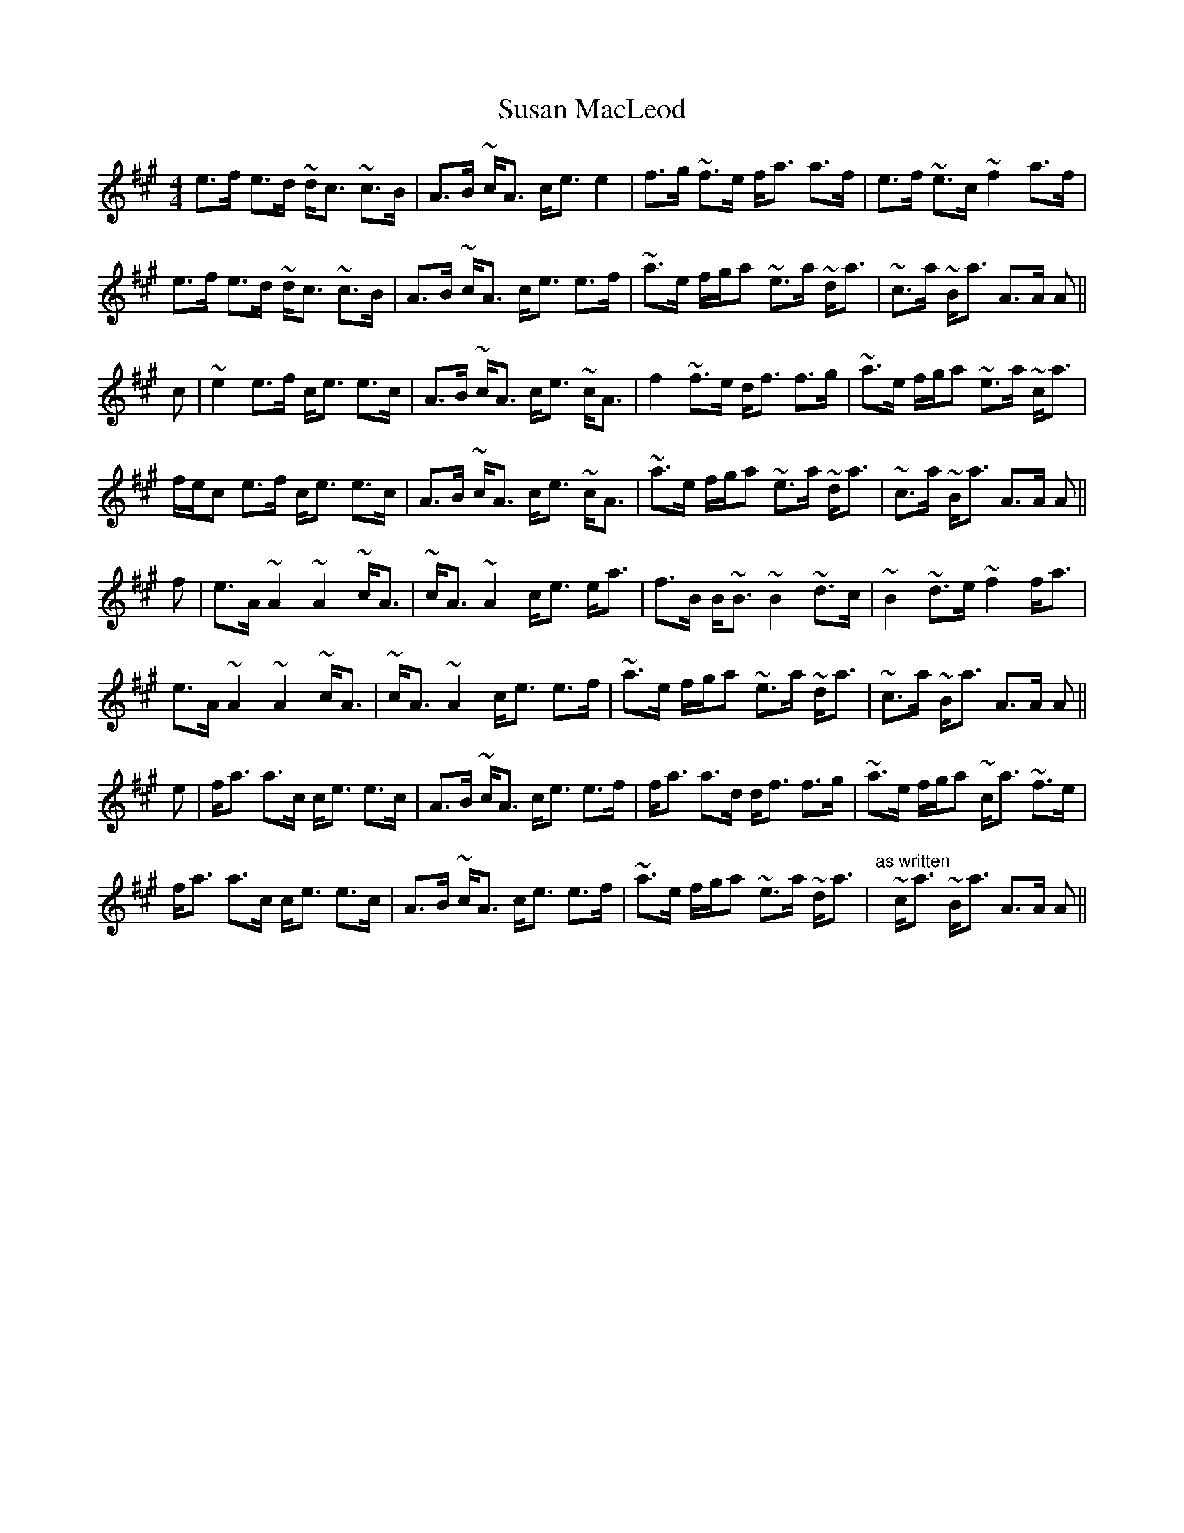 X: 38939
T: Susan MacLeod
R: strathspey
M: 4/4
K: Amajor
e>f e>d ~d<c ~c>B|A>B ~c<A c<e e2|f>g ~f>e f<a a>f|e>f ~e>c ~f2 a>f|
e>f e>d ~d<c ~c>B|A>B ~c<A c<e e>f|~a>e f/g/a ~e>a ~d<a|~c>a ~B<a A>A A||
c|~e2 e>f c<e e>c|A>B ~c<A c<e ~c<A|f2 ~f>e d<f f>g|~a>e f/g/a ~e>a ~c<a|
f/e/c e>f c<e e>c|A>B ~c<A c<e ~c<A|~a>e f/g/a ~e>a ~d<a|~c>a ~B<a A>A A||
f|e>A ~A2 ~A2 ~c<A|~c<A ~A2 c<e e<a|f>B B<~B ~B2 ~d>c|~B2 ~d>e ~f2 f<a|
e>A ~A2 ~A2 ~c<A|~c<A ~A2 c<e e>f|~a>e f/g/a ~e>a ~d<a|~c>a ~B<a A>A A||
e|f<a a>c c<e e>c|A>B ~c<A c<e e>f|f<a a>d d<f f>g|~a>e f/g/a ~c<a ~f>e|
f<a a>c c<e e>c|A>B ~c<A c<e e>f|~a>e f/g/a ~e>a ~d<a|"^as written"y~c<a ~B<a A>A A||

